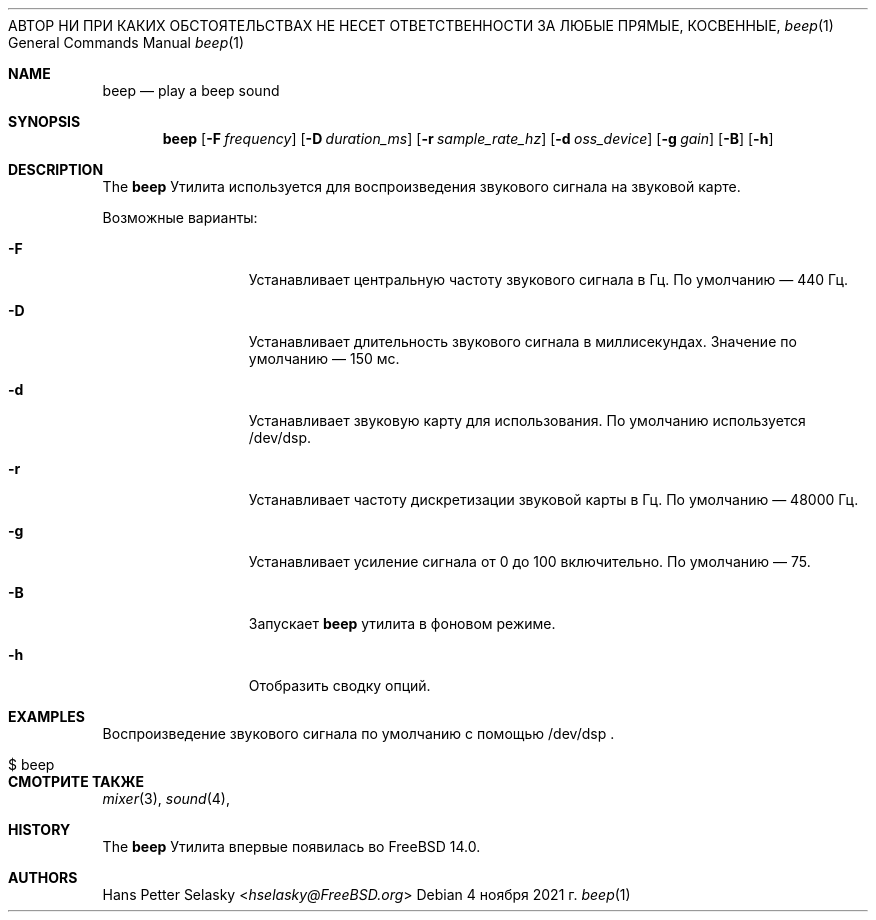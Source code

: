 .\"-
.\" Copyright (c) 2021 Hans Petter Selasky <hselasky@FreeBSD.org>
.\"
.\" Распространение и использование в исходной и двоичной формах, с или без
.\" изменения разрешены при соблюдении следующих условий
.\" которые встретились:
.\" 1. При повторном распространении исходного кода необходимо сохранять вышеуказанные авторские права.
.\" обратите внимание на этот список условий и следующий отказ от ответственности.
.\" 2. При распространении в двоичной форме необходимо воспроизводить вышеуказанные авторские права.
.\" обратите внимание, этот список условий и следующий отказ от ответственности в
.\" документация и/или другие материалы, прилагаемые к дистрибутиву.
.\"
.» ДАННОЕ ПРОГРАММНОЕ ОБЕСПЕЧЕНИЕ ПРЕДОСТАВЛЕНО АВТОРОМ «КАК ЕСТЬ» И ЛЮБЫМИ ЯВНЫМИ ИЛИ
.» ПОДРАЗУМЕВАЕМЫЕ ГАРАНТИИ, ВКЛЮЧАЯ, НО НЕ ОГРАНИЧИВАЯСЬ, ПОДРАЗУМЕВАЕМЫЕ ГАРАНТИИ
.» ТОВАРНОЙ ПРИГОДНОСТИ И ПРИГОДНОСТИ ДЛЯ ОПРЕДЕЛЕННОЙ ЦЕЛИ ОТКАЗЫВАЮТСЯ.
АВТОР НИ ПРИ КАКИХ ОБСТОЯТЕЛЬСТВАХ НЕ НЕСЕТ ОТВЕТСТВЕННОСТИ ЗА ЛЮБЫЕ ПРЯМЫЕ, КОСВЕННЫЕ,
.» СЛУЧАЙНЫЕ, ОСОБЫЕ, ПРИМЕРНЫЕ ИЛИ КОСВЕННЫЕ УБЫТКИ (ВКЛЮЧАЯ, НО
.» НЕ ОГРАНИЧИВАЯСЬ ЗАКУПКОЙ ТОВАРОВ-ЗАМЕНИТЕЛЕЙ ИЛИ УСЛУГ; ПОТЕРИ ИСПОЛЬЗОВАНИЯ,
.» ДАННЫЕ, ИЛИ ПРИБЫЛЬ, ИЛИ ПЕРЕРЫВ БИЗНЕСА), КАКИЕ бы причины ни были вызваны, И НА ЛЮБОМ
.» ТЕОРИЯ ОТВЕТСТВЕННОСТИ, КАК ДОГОВОР, СТРОГО ОТВЕТСТВЕННОСТЬ ИЛИ ДЕЛИК
.» (ВКЛЮЧАЯ НЕБРЕЖНОСТЬ ИЛИ ДРУГОЕ), ВОЗНИКАЮЩИЕ ЛЮБЫМ СПОСОБОМ ПРИ ИСПОЛЬЗОВАНИИ
.» ДАННОГО ПРОГРАММНОГО ОБЕСПЕЧЕНИЯ, ДАЖЕ ЕСЛИ ПРЕДУПРЕЖДЕНО О ВОЗМОЖНОСТИ ТАКОГО ПОВРЕЖДЕНИЯ.
.\"
.Dd 4 ноября 2021 г.
.Dt beep 1
.Os
.Sh NAME
.Nm beep
.Nd play a beep sound
.Sh SYNOPSIS
.Nm
.Op Fl F Ar frequency
.Op Fl D Ar duration_ms
.Op Fl r Ar sample_rate_hz
.Op Fl d Ar oss_device
.Op Fl g Ar gain
.Op Fl B
.Op Fl h
.Sh DESCRIPTION
The
.Nm
Утилита используется для воспроизведения звукового сигнала на звуковой карте.
.Pp
Возможные варианты:
.Bl -tag -width "-f device"
.It Fl F
Устанавливает центральную частоту звукового сигнала в Гц.
По умолчанию — 440 Гц.
.It Fl D
Устанавливает длительность звукового сигнала в миллисекундах.
Значение по умолчанию — 150 мс.
.It Fl d
Устанавливает звуковую карту для использования.
По умолчанию используется /dev/dsp.
.It Fl r
Устанавливает частоту дискретизации звуковой карты в Гц.
По умолчанию — 48000 Гц.
.It Fl g
Устанавливает усиление сигнала от 0 до 100 включительно.
По умолчанию — 75.
.It Fl B
Запускает
.Nm
утилита в фоновом режиме.
.It Fl h
Отобразить сводку опций.
.El
.Sh EXAMPLES
.Pp
Воспроизведение звукового сигнала по умолчанию с помощью /dev/dsp .
.Bl -tag -width Ds -offset indent
.It $ beep
.El
.Sh СМОТРИТЕ ТАКЖЕ
.Xr mixer 3 ,
.Xr sound 4 ,
.Sh HISTORY
The
.Nm
Утилита впервые появилась во FreeBSD 14.0.
.Sh AUTHORS
.An Hans Petter Selasky Aq Mt hselasky@FreeBSD.org
